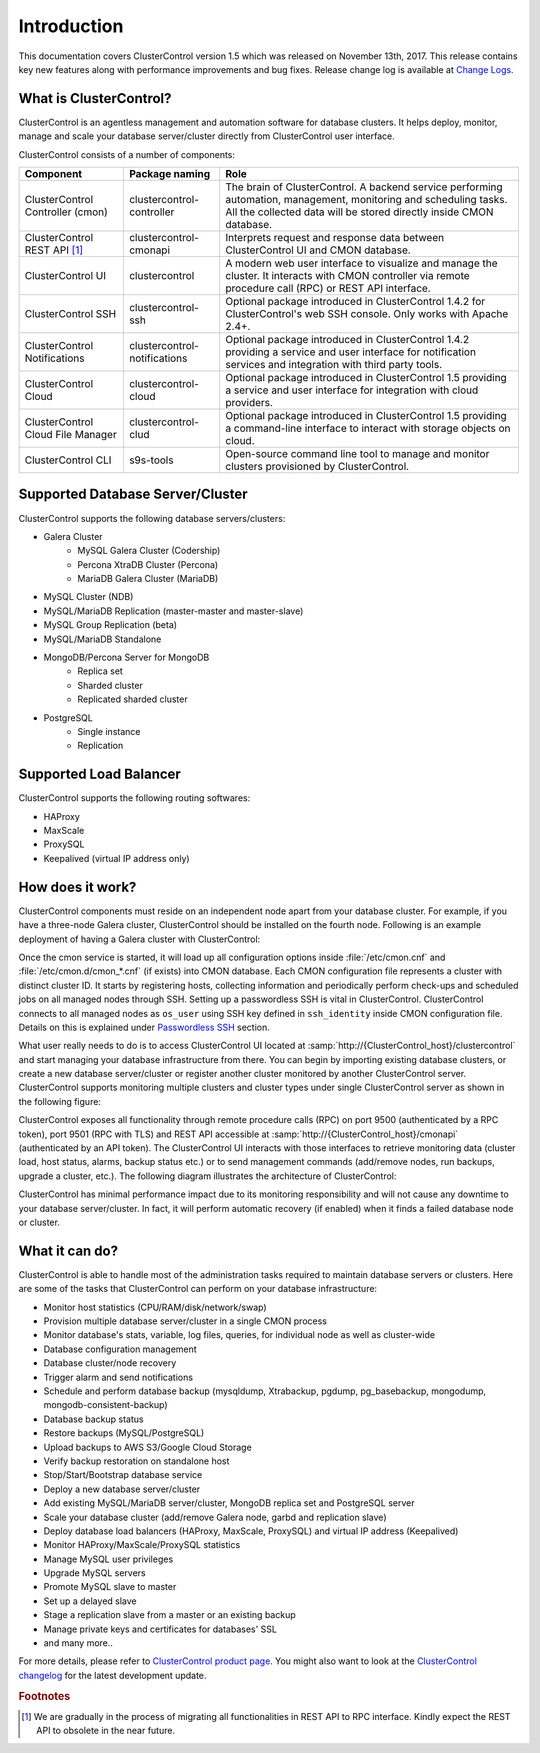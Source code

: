 .. _intro:

Introduction
============

This documentation covers ClusterControl version 1.5 which was released on November 13th, 2017. This release contains key new features along with performance improvements and bug fixes. Release change log is available at `Change Logs <changelog.html>`_.

What is ClusterControl? 
-----------------------

ClusterControl is an agentless management and automation software for database clusters. It helps deploy, monitor, manage and scale your database server/cluster directly from ClusterControl user interface.

ClusterControl consists of a number of components:

+------------------------------------+------------------------------+------------------------------------------------------------------------------------+
| Component                          | Package naming               | Role                                                                               |
+====================================+==============================+====================================================================================+
| ClusterControl Controller (cmon)   | clustercontrol-controller    | The brain of ClusterControl. A backend service performing automation, management,  |
|                                    |                              | monitoring and scheduling tasks. All the collected data will be stored directly    |
|                                    |                              | inside CMON database.                                                              |
+------------------------------------+------------------------------+------------------------------------------------------------------------------------+
| ClusterControl REST API [#f1]_     | clustercontrol-cmonapi       | Interprets request and response data between ClusterControl UI and CMON database.  |
+------------------------------------+------------------------------+------------------------------------------------------------------------------------+
| ClusterControl UI                  | clustercontrol               | A modern web user interface to visualize and manage the cluster. It interacts with | 
|                                    |                              | CMON controller via remote procedure call (RPC) or REST API interface.             |
+------------------------------------+------------------------------+------------------------------------------------------------------------------------+
| ClusterControl SSH                 | clustercontrol-ssh           | Optional package introduced in ClusterControl 1.4.2 for ClusterControl's           |
|                                    |                              | web SSH console. Only works with Apache 2.4+.                                      |
+------------------------------------+------------------------------+------------------------------------------------------------------------------------+
| ClusterControl Notifications       | clustercontrol-notifications | Optional package introduced in ClusterControl 1.4.2 providing a service and user   |
|                                    |                              | interface for notification services and integration with third party tools.        |
+------------------------------------+------------------------------+------------------------------------------------------------------------------------+
| ClusterControl Cloud               | clustercontrol-cloud         | Optional package introduced in ClusterControl 1.5 providing a service and user     |
|                                    |                              | interface for integration with cloud providers.                                    |
+------------------------------------+------------------------------+------------------------------------------------------------------------------------+
| ClusterControl Cloud File Manager  | clustercontrol-clud          | Optional package introduced in ClusterControl 1.5 providing a command-line         |
|                                    |                              | interface to interact with storage objects on cloud.                               |
+------------------------------------+------------------------------+------------------------------------------------------------------------------------+
| ClusterControl CLI                 | s9s-tools                    | Open-source command line tool to manage and monitor clusters provisioned by        |
|                                    |                              | ClusterControl.                                                                    |
+------------------------------------+------------------------------+------------------------------------------------------------------------------------+


Supported Database Server/Cluster
---------------------------------

ClusterControl supports the following database servers/clusters:

- Galera Cluster
	- MySQL Galera Cluster (Codership)
	- Percona XtraDB Cluster (Percona)
	- MariaDB Galera Cluster (MariaDB)
- MySQL Cluster (NDB)
- MySQL/MariaDB Replication (master-master and master-slave)
- MySQL Group Replication (beta)
- MySQL/MariaDB Standalone
- MongoDB/Percona Server for MongoDB
	- Replica set
	- Sharded cluster
	- Replicated sharded cluster
- PostgreSQL
	- Single instance
	- Replication
	
Supported Load Balancer
------------------------

ClusterControl supports the following routing softwares:

- HAProxy
- MaxScale
- ProxySQL
- Keepalived (virtual IP address only)

How does it work?
-----------------

ClusterControl components must reside on an independent node apart from your database cluster. For example, if you have a three-node Galera cluster, ClusterControl should be installed on the fourth node. Following is an example deployment of having a Galera cluster with ClusterControl:

.. image:: img/cc_deploy.png
   :alt: Example deployment
   :align: center

Once the cmon service is started, it will load up all configuration options inside :file:`/etc/cmon.cnf` and :file:`/etc/cmon.d/cmon_*.cnf` (if exists) into CMON database. Each CMON configuration file represents a cluster with distinct cluster ID. It starts by registering hosts, collecting information and periodically perform check-ups and scheduled jobs on all managed nodes through SSH. Setting up a passwordless SSH is vital in ClusterControl. ClusterControl connects to all managed nodes as ``os_user`` using SSH key defined in ``ssh_identity`` inside CMON configuration file. Details on this is explained under `Passwordless SSH <requirements.html#passwordless-ssh>`_ section.

What user really needs to do is to access ClusterControl UI located at :samp:`http://{ClusterControl_host}/clustercontrol` and start managing your database infrastructure from there. You can begin by importing existing database clusters, or create a new database server/cluster or register another cluster monitored by another ClusterControl server. ClusterControl supports monitoring multiple clusters and cluster types under single ClusterControl server as shown in the following figure:

.. image:: img/cc_deploy_multiple.png
   :alt: Example multiple cluster deployment
   :align: center

ClusterControl exposes all functionality through remote procedure calls (RPC) on port 9500 (authenticated by a RPC token), port 9501 (RPC with TLS) and REST API accessible at :samp:`http://{ClusterControl_host}/cmonapi` (authenticated by an API token). The ClusterControl UI interacts with those interfaces to retrieve monitoring data (cluster load, host status, alarms, backup status etc.) or to send management commands (add/remove nodes, run backups, upgrade a cluster, etc.). The following diagram illustrates the architecture of ClusterControl:

.. image:: img/cc_arch.png
   :alt: ClusterControl architecture
   :align: center

ClusterControl has minimal performance impact due to its monitoring responsibility and will not cause any downtime to your database server/cluster. In fact, it will perform automatic recovery (if enabled) when it finds a failed database node or cluster.

What it can do?
---------------

ClusterControl is able to handle most of the administration tasks required to maintain database servers or clusters. Here are some of the tasks that ClusterControl can perform on your database infrastructure:

* Monitor host statistics (CPU/RAM/disk/network/swap)
* Provision multiple database server/cluster in a single CMON process
* Monitor database's stats, variable, log files, queries, for individual node as well as cluster-wide
* Database configuration management
* Database cluster/node recovery
* Trigger alarm and send notifications
* Schedule and perform database backup (mysqldump, Xtrabackup, pgdump, pg_basebackup, mongodump, mongodb-consistent-backup)
* Database backup status
* Restore backups (MySQL/PostgreSQL)
* Upload backups to AWS S3/Google Cloud Storage
* Verify backup restoration on standalone host
* Stop/Start/Bootstrap database service
* Deploy a new database server/cluster
* Add existing MySQL/MariaDB server/cluster, MongoDB replica set and PostgreSQL server
* Scale your database cluster (add/remove Galera node, garbd and replication slave)
* Deploy database load balancers (HAProxy, MaxScale, ProxySQL) and virtual IP address (Keepalived)
* Monitor HAProxy/MaxScale/ProxySQL statistics
* Manage MySQL user privileges
* Upgrade MySQL servers
* Promote MySQL slave to master
* Set up a delayed slave
* Stage a replication slave from a master or an existing backup
* Manage private keys and certificates for databases' SSL
* and many more..

For more details, please refer to `ClusterControl product page <http://severalnines.com/product/clustercontrol>`_. You might also want to look at the `ClusterControl changelog <changelog.html>`_ for the latest development update.

.. rubric:: Footnotes

.. [#f1]

    We are gradually in the process of migrating all functionalities in REST API to RPC interface. Kindly expect the REST API to obsolete in the near future.
